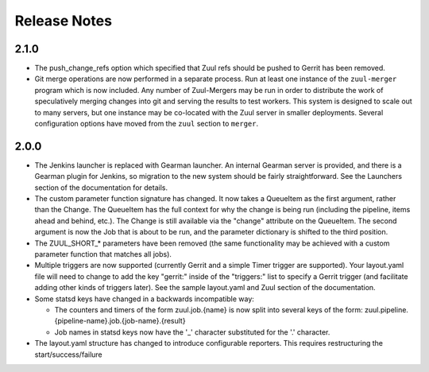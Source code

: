 =============
Release Notes
=============

.. release-notes::

2.1.0
=====

* The push_change_refs option which specified that Zuul refs should be
  pushed to Gerrit has been removed.

* Git merge operations are now performed in a separate process.  Run
  at least one instance of the ``zuul-merger`` program which is now
  included.  Any number of Zuul-Mergers may be run in order to
  distribute the work of speculatively merging changes into git and
  serving the results to test workers.  This system is designed to
  scale out to many servers, but one instance may be co-located with
  the Zuul server in smaller deployments.  Several configuration
  options have moved from the ``zuul`` section to ``merger``.

2.0.0
=====

* The Jenkins launcher is replaced with Gearman launcher.  An internal
  Gearman server is provided, and there is a Gearman plugin for
  Jenkins, so migration to the new system should be fairly
  straightforward.  See the Launchers section of the documentation for
  details.

* The custom parameter function signature has changed.  It now takes a
  QueueItem as the first argument, rather than the Change.  The
  QueueItem has the full context for why the change is being run
  (including the pipeline, items ahead and behind, etc.).  The Change
  is still available via the "change" attribute on the QueueItem.  The
  second argument is now the Job that is about to be run, and the
  parameter dictionary is shifted to the third position.

* The ZUUL_SHORT_* parameters have been removed (the same
  functionality may be achieved with a custom parameter function that
  matches all jobs).

* Multiple triggers are now supported (currently Gerrit and a simple
  Timer trigger are supported).  Your layout.yaml file will need to
  change to add the key "gerrit:" inside of the "triggers:" list to
  specify a Gerrit trigger (and facilitate adding other kinds of
  triggers later).  See the sample layout.yaml and Zuul section of the
  documentation.

* Some statsd keys have changed in a backwards incompatible way:

  * The counters and timers of the form zuul.job.{name} is now split
    into several keys of the form:
    zuul.pipeline.{pipeline-name}.job.{job-name}.{result}
  * Job names in statsd keys now have the '_' character substituted
    for the '.' character.

* The layout.yaml structure has changed to introduce configurable
  reporters. This requires restructuring the start/success/failure
